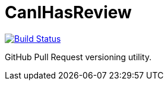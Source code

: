CanIHasReview
=============

image:https://travis-ci.org/CanIHasReview/CanIHasReview.svg?branch=master["Build Status", link="https://travis-ci.org/CanIHasReview/CanIHasReview"]

GitHub Pull Request versioning utility.

